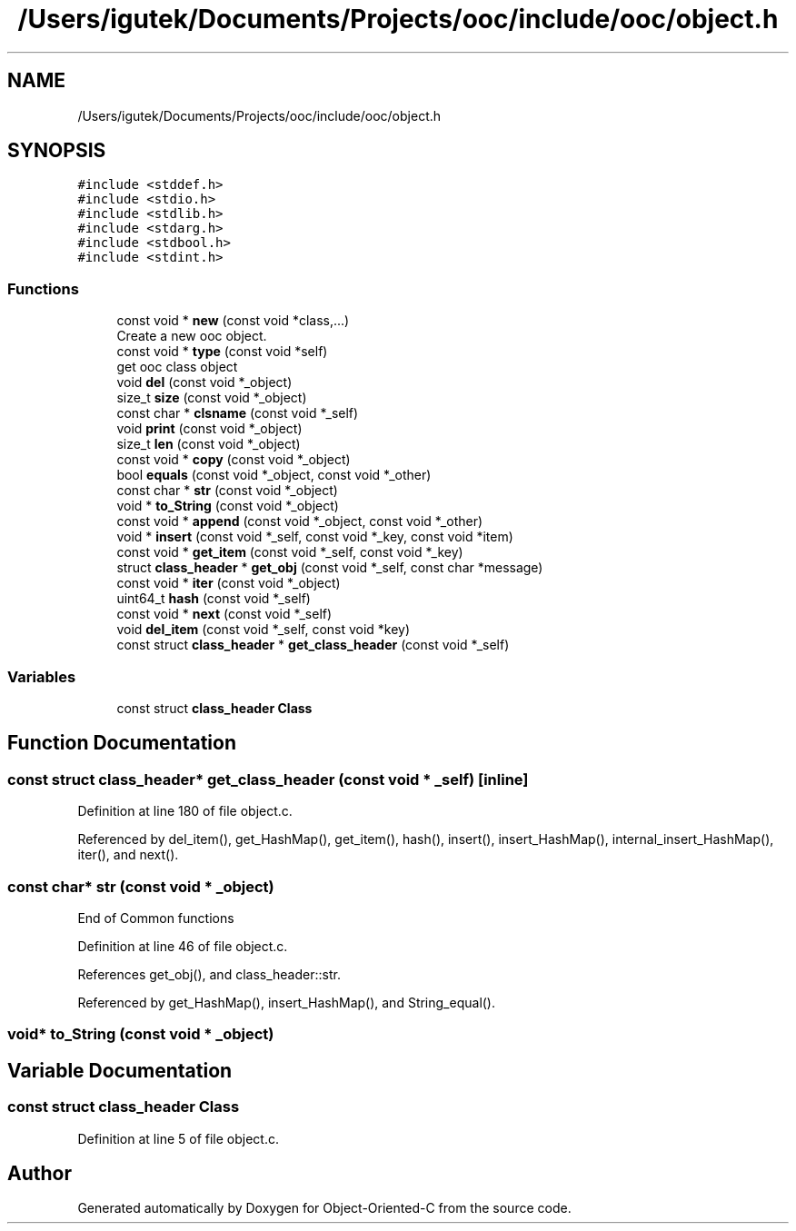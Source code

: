 .TH "/Users/igutek/Documents/Projects/ooc/include/ooc/object.h" 3 "Fri Sep 27 2019" "Object-Oriented-C" \" -*- nroff -*-
.ad l
.nh
.SH NAME
/Users/igutek/Documents/Projects/ooc/include/ooc/object.h
.SH SYNOPSIS
.br
.PP
\fC#include <stddef\&.h>\fP
.br
\fC#include <stdio\&.h>\fP
.br
\fC#include <stdlib\&.h>\fP
.br
\fC#include <stdarg\&.h>\fP
.br
\fC#include <stdbool\&.h>\fP
.br
\fC#include <stdint\&.h>\fP
.br

.SS "Functions"

.in +1c
.ti -1c
.RI "const void * \fBnew\fP (const void *class,\&.\&.\&.)"
.br
.RI "Create a new ooc object\&. "
.ti -1c
.RI "const void * \fBtype\fP (const void *self)"
.br
.RI "get ooc class object "
.ti -1c
.RI "void \fBdel\fP (const void *_object)"
.br
.ti -1c
.RI "size_t \fBsize\fP (const void *_object)"
.br
.ti -1c
.RI "const char * \fBclsname\fP (const void *_self)"
.br
.ti -1c
.RI "void \fBprint\fP (const void *_object)"
.br
.ti -1c
.RI "size_t \fBlen\fP (const void *_object)"
.br
.ti -1c
.RI "const void * \fBcopy\fP (const void *_object)"
.br
.ti -1c
.RI "bool \fBequals\fP (const void *_object, const void *_other)"
.br
.ti -1c
.RI "const char * \fBstr\fP (const void *_object)"
.br
.ti -1c
.RI "void * \fBto_String\fP (const void *_object)"
.br
.ti -1c
.RI "const void * \fBappend\fP (const void *_object, const void *_other)"
.br
.ti -1c
.RI "void * \fBinsert\fP (const void *_self, const void *_key, const void *item)"
.br
.ti -1c
.RI "const void * \fBget_item\fP (const void *_self, const void *_key)"
.br
.ti -1c
.RI "struct \fBclass_header\fP * \fBget_obj\fP (const void *_self, const char *message)"
.br
.ti -1c
.RI "const void * \fBiter\fP (const void *_object)"
.br
.ti -1c
.RI "uint64_t \fBhash\fP (const void *_self)"
.br
.ti -1c
.RI "const void * \fBnext\fP (const void *_self)"
.br
.ti -1c
.RI "void \fBdel_item\fP (const void *_self, const void *key)"
.br
.ti -1c
.RI "const struct \fBclass_header\fP * \fBget_class_header\fP (const void *_self)"
.br
.in -1c
.SS "Variables"

.in +1c
.ti -1c
.RI "const struct \fBclass_header\fP \fBClass\fP"
.br
.in -1c
.SH "Function Documentation"
.PP 
.SS "const struct \fBclass_header\fP* get_class_header (const void * _self)\fC [inline]\fP"

.PP
Definition at line 180 of file object\&.c\&.
.PP
Referenced by del_item(), get_HashMap(), get_item(), hash(), insert(), insert_HashMap(), internal_insert_HashMap(), iter(), and next()\&.
.SS "const char* str (const void * _object)"
End of Common functions 
.PP
Definition at line 46 of file object\&.c\&.
.PP
References get_obj(), and class_header::str\&.
.PP
Referenced by get_HashMap(), insert_HashMap(), and String_equal()\&.
.SS "void* to_String (const void * _object)"

.SH "Variable Documentation"
.PP 
.SS "const struct \fBclass_header\fP Class"

.PP
Definition at line 5 of file object\&.c\&.
.SH "Author"
.PP 
Generated automatically by Doxygen for Object-Oriented-C from the source code\&.
